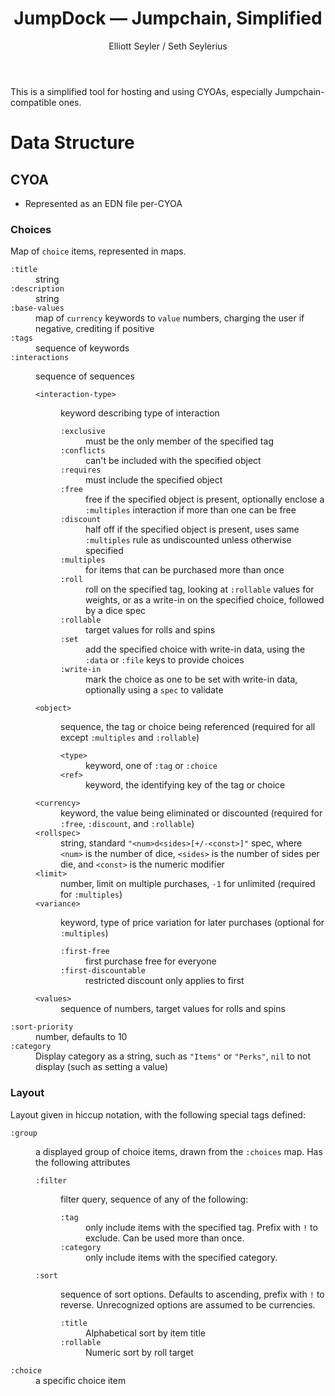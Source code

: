 #+title: JumpDock — Jumpchain, Simplified
#+author: Elliott Seyler / Seth Seylerius

This is a simplified tool for hosting and using CYOAs, 
especially Jumpchain-compatible ones. 

* Data Structure

** CYOA

+ Represented as an EDN file per-CYOA

*** Choices

Map of ~choice~ items, represented in maps.

+ ~:title~ :: string
+ ~:description~ :: string
+ ~:base-values~  :: map of ~currency~ keywords to ~value~ numbers,
     charging the user if negative, crediting if positive
+ ~:tags~ :: sequence of keywords
+ ~:interactions~ :: sequence of sequences
  + ~<interaction-type>~ :: keyword describing type of interaction
    + ~:exclusive~ :: must be the only member of the specified tag
    + ~:conflicts~ :: can't be included with the specified object
    + ~:requires~ :: must include the specified object
    + ~:free~ :: free if the specified object is present,
                 optionally enclose a ~:multiples~ interaction
                 if more than one can be free
    + ~:discount~ :: half off if the specified object is present,
                     uses same ~:multiples~ rule as undiscounted
                     unless otherwise specified
    + ~:multiples~ :: for items that can be purchased more than once
    + ~:roll~ :: roll on the specified tag, 
                 looking at ~:rollable~ values for weights,
                 or as a write-in on the specified choice,
                 followed by a dice spec
    + ~:rollable~ :: target values for rolls and spins
    + ~:set~ :: add the specified choice with write-in data,
                using the ~:data~ or ~:file~ keys to provide choices
    + ~:write-in~ :: mark the choice as one to be set with write-in data,
                     optionally using a ~spec~ to validate
  + ~<object>~ :: sequence, the tag or choice being referenced
                  (required for all except ~:multiples~ and ~:rollable~)
    + ~<type>~ :: keyword, one of ~:tag~ or ~:choice~
    + ~<ref>~ :: keyword, the identifying key of the tag or choice
  + ~<currency>~ :: keyword, the value being eliminated or discounted
                    (required for ~:free~, ~:discount~, and ~:rollable~)
  + ~<rollspec>~ :: string, standard ~"<num>d<sides>[+/-<const>]"~ spec,
                    where ~<num>~ is the number of dice,
                    ~<sides>~ is the number of sides per die,
                    and ~<const>~ is the numeric modifier
  + ~<limit>~ :: number, limit on multiple purchases, ~-1~ for unlimited
                 (required for ~:multiples~)
  + ~<variance>~ :: keyword, type of price variation for later purchases
                    (optional for ~:multiples~)
    + ~:first-free~ :: first purchase free for everyone
    + ~:first-discountable~ :: restricted discount only applies to first
  + ~<values>~ :: sequence of numbers, target values for rolls and spins
+ ~:sort-priority~ :: number, defaults to 10
+ ~:category~ :: Display category as a string,
                 such as ~"Items"~ or ~"Perks"~, 
                 ~nil~ to not display (such as setting a value)

*** Layout

Layout given in hiccup notation, 
with the following special tags defined:

+ ~:group~ :: a displayed group of choice items,
              drawn from the ~:choices~ map.
              Has the following attributes
  + ~:filter~ :: filter query, sequence of any of the following:
    + ~:tag~ :: only include items with the specified tag.
                Prefix with ~!~ to exclude.
                Can be used more than once.
    + ~:category~ :: only include items with the specified category.
  + ~:sort~ :: sequence of sort options. 
               Defaults to ascending, prefix with ~!~ to reverse.
               Unrecognized options are assumed to be currencies.
    + ~:title~ :: Alphabetical sort by item title
    + ~:rollable~ :: Numeric sort by roll target
+ ~:choice~ :: a specific choice item
